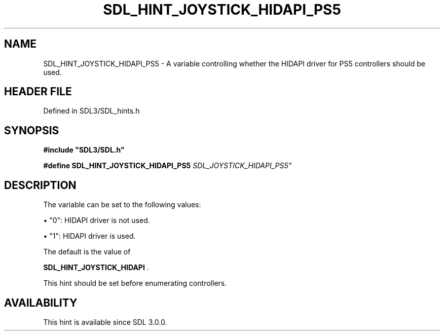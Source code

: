 .\" This manpage content is licensed under Creative Commons
.\"  Attribution 4.0 International (CC BY 4.0)
.\"   https://creativecommons.org/licenses/by/4.0/
.\" This manpage was generated from SDL's wiki page for SDL_HINT_JOYSTICK_HIDAPI_PS5:
.\"   https://wiki.libsdl.org/SDL_HINT_JOYSTICK_HIDAPI_PS5
.\" Generated with SDL/build-scripts/wikiheaders.pl
.\"  revision SDL-prerelease-3.1.1-227-gd42d66149
.\" Please report issues in this manpage's content at:
.\"   https://github.com/libsdl-org/sdlwiki/issues/new
.\" Please report issues in the generation of this manpage from the wiki at:
.\"   https://github.com/libsdl-org/SDL/issues/new?title=Misgenerated%20manpage%20for%20SDL_HINT_JOYSTICK_HIDAPI_PS5
.\" SDL can be found at https://libsdl.org/
.de URL
\$2 \(laURL: \$1 \(ra\$3
..
.if \n[.g] .mso www.tmac
.TH SDL_HINT_JOYSTICK_HIDAPI_PS5 3 "SDL 3.1.1" "SDL" "SDL3 FUNCTIONS"
.SH NAME
SDL_HINT_JOYSTICK_HIDAPI_PS5 \- A variable controlling whether the HIDAPI driver for PS5 controllers should be used\[char46]
.SH HEADER FILE
Defined in SDL3/SDL_hints\[char46]h

.SH SYNOPSIS
.nf
.B #include \(dqSDL3/SDL.h\(dq
.PP
.BI "#define SDL_HINT_JOYSTICK_HIDAPI_PS5 "SDL_JOYSTICK_HIDAPI_PS5"
.fi
.SH DESCRIPTION
The variable can be set to the following values:


\(bu "0": HIDAPI driver is not used\[char46]

\(bu "1": HIDAPI driver is used\[char46]

The default is the value of

.BR SDL_HINT_JOYSTICK_HIDAPI
\[char46]

This hint should be set before enumerating controllers\[char46]

.SH AVAILABILITY
This hint is available since SDL 3\[char46]0\[char46]0\[char46]

